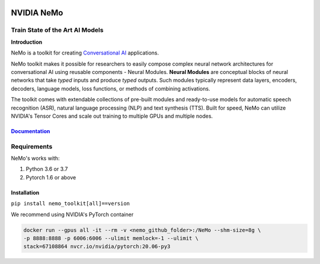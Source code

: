  
|status| |license| |lgtm_grade| |lgtm_alerts| |black|

.. |status| image:: http://www.repostatus.org/badges/latest/active.svg
  :target: http://www.repostatus.org/#active
  :alt: Project Status: Active – The project has reached a stable, usable state and is being actively developed.


.. |license| image:: https://img.shields.io/badge/License-Apache%202.0-brightgreen.svg
  :target: https://github.com/NVIDIA/NeMo/blob/master/LICENSE
  :alt: NeMo core license and license for collections in this repo

.. |lgtm_grade| image:: https://img.shields.io/lgtm/grade/python/g/NVIDIA/NeMo.svg?logo=lgtm&logoWidth=18
  :target: https://lgtm.com/projects/g/NVIDIA/NeMo/context:python
  :alt: Language grade: Python

.. |lgtm_alerts| image:: https://img.shields.io/lgtm/alerts/g/NVIDIA/NeMo.svg?logo=lgtm&logoWidth=18
  :target: https://lgtm.com/projects/g/NVIDIA/NeMo/alerts/
  :alt: Total alerts

.. |black| image:: https://img.shields.io/badge/code%20style-black-000000.svg
  :target: https://github.com/psf/black
  :alt: Code style: black

**NVIDIA NeMo**
===============
Train State of the Art AI Models
--------------------------------

**Introduction**

NeMo is a toolkit for creating `Conversational AI <https://developer.nvidia.com/conversational-ai#started>`_ applications.

NeMo toolkit makes it possible for researchers to easily compose complex neural network architectures for conversational AI using reusable components - Neural Modules.
**Neural Modules** are conceptual blocks of neural networks that take *typed* inputs and produce *typed* outputs. Such modules typically represent data layers, encoders, decoders, language models, loss functions, or methods of combining activations.


The toolkit comes with extendable collections of pre-built modules and ready-to-use models for automatic speech recognition (ASR), natural language processing (NLP) and text synthesis (TTS).
Built for speed, NeMo can utilize NVIDIA's Tensor Cores and scale out training to multiple GPUs and multiple nodes.


`Documentation <https://docs.nvidia.com/deeplearning/nemo/developer_guide/en/candidate/>`_
~~~~~~~~~~~~~~~~~~~~~~~~~~~~~~~~~~~~~


Requirements
------------

NeMo's works with:

1) Python 3.6 or 3.7
2) Pytorch 1.6 or above

Installation
~~~~~~~~~~~~
``pip install nemo_toolkit[all]==version``

We recommend using NVIDIA's PyTorch container

.. code-block:: bash

    docker run --gpus all -it --rm -v <nemo_github_folder>:/NeMo --shm-size=8g \
    -p 8888:8888 -p 6006:6006 --ulimit memlock=-1 --ulimit \
    stack=67108864 nvcr.io/nvidia/pytorch:20.06-py3

